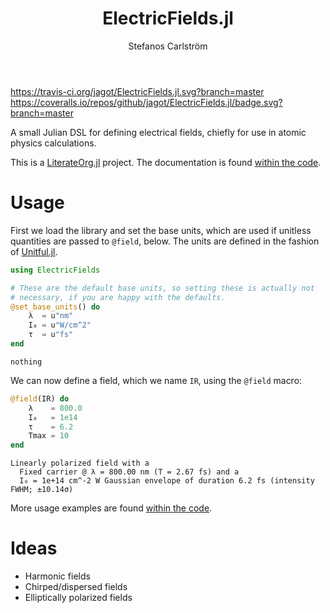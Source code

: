 #+TITLE: ElectricFields.jl
#+AUTHOR: Stefanos Carlström
#+EMAIL: stefanos.carlstrom@gmail.com

[[https://travis-ci.org/jagot/ElectricFields.jl][https://travis-ci.org/jagot/ElectricFields.jl.svg?branch=master]]
[[https://coveralls.io/github/jagot/ElectricFields.jl?branch=master][https://coveralls.io/repos/github/jagot/ElectricFields.jl/badge.svg?branch=master]]
[[http://codecov.io/gh/jagot/ElectricFields.jl][http://codecov.io/gh/jagot/ElectricFields.jl/branch/master/graph/badge.svg]]

#+PROPERTY: header-args:julia :session *julia-README*

A small Julian DSL for defining electrical fields, chiefly for use in
atomic physics calculations.

This is a [[https://github.com/jagot/LiterateOrg.jl][LiterateOrg.jl]] project. The documentation is found [[file:src/ElectricFields.org][within the code]].


#+BEGIN_SRC julia :exports none
  using Unitful
  using PyPlot
  matplotlib[:style][:use]("ggplot")

  mkpath("images")

  function savefig_f(filename)
      filename = "./images/$(filename).svg"
      savefig(filename, transparent=true)
      filename
  end
#+END_SRC

#+RESULTS:
: savefig_f (generic function with 1 method)

* Usage
 First we load the library and set the base units, which are used if
 unitless quantities are passed to =@field=, below. The units are
 defined in the fashion of [[https://github.com/ajkeller34/Unitful.jl][Unitful.jl]].
 #+BEGIN_SRC julia :exports code
   using ElectricFields

   # These are the default base units, so setting these is actually not
   # necessary, if you are happy with the defaults.
   @set_base_units() do
       λ  = u"nm"
       I₀ = u"W/cm^2"
       τ  = u"fs"
   end
 #+END_SRC

 #+RESULTS:
 : nothing

 We can now define a field, which we name =IR=, using the =@field=
 macro:
 #+BEGIN_SRC julia :exports both :results value verbatim
   @field(IR) do
       λ    = 800.0
       I₀   = 1e14
       τ    = 6.2
       Tmax = 10
   end
 #+END_SRC

 #+RESULTS:
 : Linearly polarized field with a
 :   Fixed carrier @ λ = 800.00 nm (T = 2.67 fs) and a
 :   I₀ = 1e+14 cm^-2 W Gaussian envelope of duration 6.2 fs (intensity FWHM; ±10.14σ)

 More usage examples are found [[file:src/ElectricFields.org][within the code]].

* Ideas
  - Harmonic fields
  - Chirped/dispersed fields
  - Elliptically polarized fields
